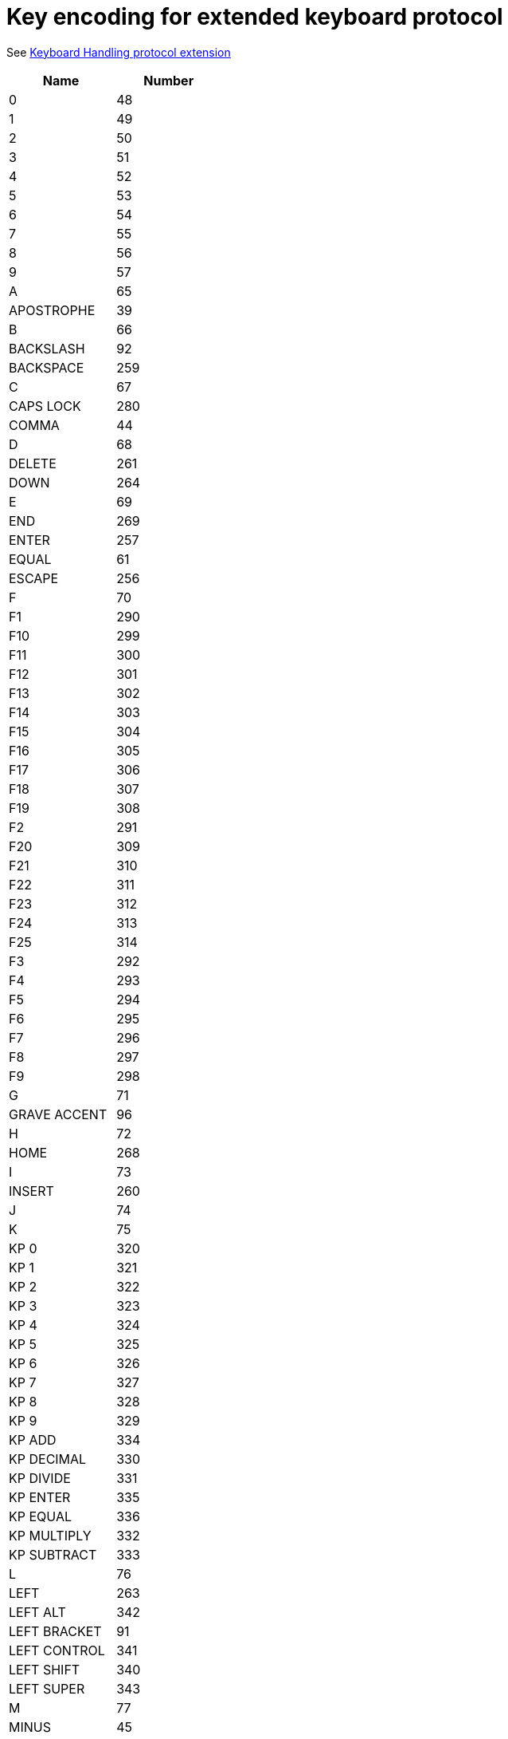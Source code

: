 = Key encoding for extended keyboard protocol

See link:protocol-extensions.asciidoc#keyboard-handling[Keyboard Handling protocol extension]

|===
| Name | Number

| 0               | 48
| 1               | 49
| 2               | 50
| 3               | 51
| 4               | 52
| 5               | 53
| 6               | 54
| 7               | 55
| 8               | 56
| 9               | 57
| A               | 65
| APOSTROPHE      | 39
| B               | 66
| BACKSLASH       | 92
| BACKSPACE       | 259
| C               | 67
| CAPS LOCK       | 280
| COMMA           | 44
| D               | 68
| DELETE          | 261
| DOWN            | 264
| E               | 69
| END             | 269
| ENTER           | 257
| EQUAL           | 61
| ESCAPE          | 256
| F               | 70
| F1              | 290
| F10             | 299
| F11             | 300
| F12             | 301
| F13             | 302
| F14             | 303
| F15             | 304
| F16             | 305
| F17             | 306
| F18             | 307
| F19             | 308
| F2              | 291
| F20             | 309
| F21             | 310
| F22             | 311
| F23             | 312
| F24             | 313
| F25             | 314
| F3              | 292
| F4              | 293
| F5              | 294
| F6              | 295
| F7              | 296
| F8              | 297
| F9              | 298
| G               | 71
| GRAVE ACCENT    | 96
| H               | 72
| HOME            | 268
| I               | 73
| INSERT          | 260
| J               | 74
| K               | 75
| KP 0            | 320
| KP 1            | 321
| KP 2            | 322
| KP 3            | 323
| KP 4            | 324
| KP 5            | 325
| KP 6            | 326
| KP 7            | 327
| KP 8            | 328
| KP 9            | 329
| KP ADD          | 334
| KP DECIMAL      | 330
| KP DIVIDE       | 331
| KP ENTER        | 335
| KP EQUAL        | 336
| KP MULTIPLY     | 332
| KP SUBTRACT     | 333
| L               | 76
| LEFT            | 263
| LEFT ALT        | 342
| LEFT BRACKET    | 91
| LEFT CONTROL    | 341
| LEFT SHIFT      | 340
| LEFT SUPER      | 343
| M               | 77
| MINUS           | 45
| N               | 78
| NUM LOCK        | 282
| O               | 79
| P               | 80
| PAGE DOWN       | 267
| PAGE UP         | 266
| PAUSE           | 284
| PERIOD          | 46
| PRINT SCREEN    | 283
| Q               | 81
| R               | 82
| RIGHT           | 262
| RIGHT ALT       | 346
| RIGHT BRACKET   | 93
| RIGHT CONTROL   | 345
| RIGHT SHIFT     | 344
| RIGHT SUPER     | 347
| S               | 83
| SCROLL LOCK     | 281
| SEMICOLON       | 59
| SLASH           | 47
| SPACE           | 32
| T               | 84
| TAB             | 258
| U               | 85
| UP              | 265
| V               | 86
| W               | 87
| WORLD 1         | 161
| WORLD 2         | 162
| X               | 88
| Y               | 89
| Z               | 90

|===
